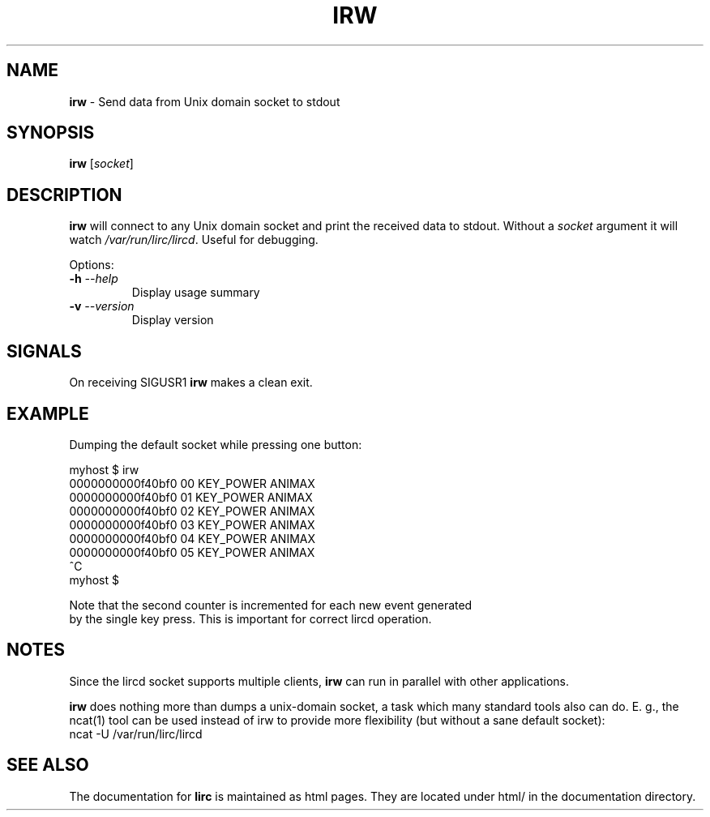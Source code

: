 .TH IRW "1" "Last change: Sep 2015" "irw 0.10.1" "User Commands"
.SH NAME
.P
\fBirw\fR - Send data from Unix domain socket to stdout
.SH SYNOPSIS
.P
\fBirw\fR [\fIsocket\fR]
.SH DESCRIPTION

\fBirw\fR will connect to any Unix domain socket and print the
received data to stdout. Without a \fIsocket\fR argument it will watch
\fI/var/run/lirc/lircd\fR. Useful for debugging.
.P
Options:
.TP
\fB\-h\fR \fI\-\-help\fR
Display usage summary
.TP
\fB\-v\fR \fI\-\-version\fR
Display version
.SH SIGNALS
.P
On receiving SIGUSR1 \fBirw\fR makes a clean exit.

.SH EXAMPLE
.P
Dumping the default socket while pressing one button:

.nf

    myhost $ irw
    0000000000f40bf0 00 KEY_POWER ANIMAX
    0000000000f40bf0 01 KEY_POWER ANIMAX
    0000000000f40bf0 02 KEY_POWER ANIMAX
    0000000000f40bf0 03 KEY_POWER ANIMAX
    0000000000f40bf0 04 KEY_POWER ANIMAX
    0000000000f40bf0 05 KEY_POWER ANIMAX
    ^C
    myhost $

.if

.P

Note that the second counter is incremented for each new event generated
by the single key press. This is important for correct lircd operation.

.SH NOTES
.P
Since the lircd socket supports multiple clients, \fBirw\fR can run in
parallel with other applications.
.P
\fBirw\fR does nothing more than dumps a unix-domain socket, a task which
many standard tools also can do. E. g., the ncat(1) tool can be
used instead of irw to provide more flexibility (but without a sane default
socket):
.nf
    ncat -U /var/run/lirc/lircd
.fi

.SH "SEE ALSO"
.P
The documentation for \fBlirc\fR
is maintained as html pages. They are located under html/ in the
documentation directory.
